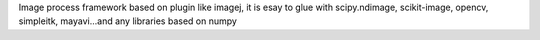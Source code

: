 Image process framework based on plugin like imagej, it is esay to glue with scipy.ndimage, scikit-image, opencv, simpleitk, mayavi...and any libraries based on numpy


